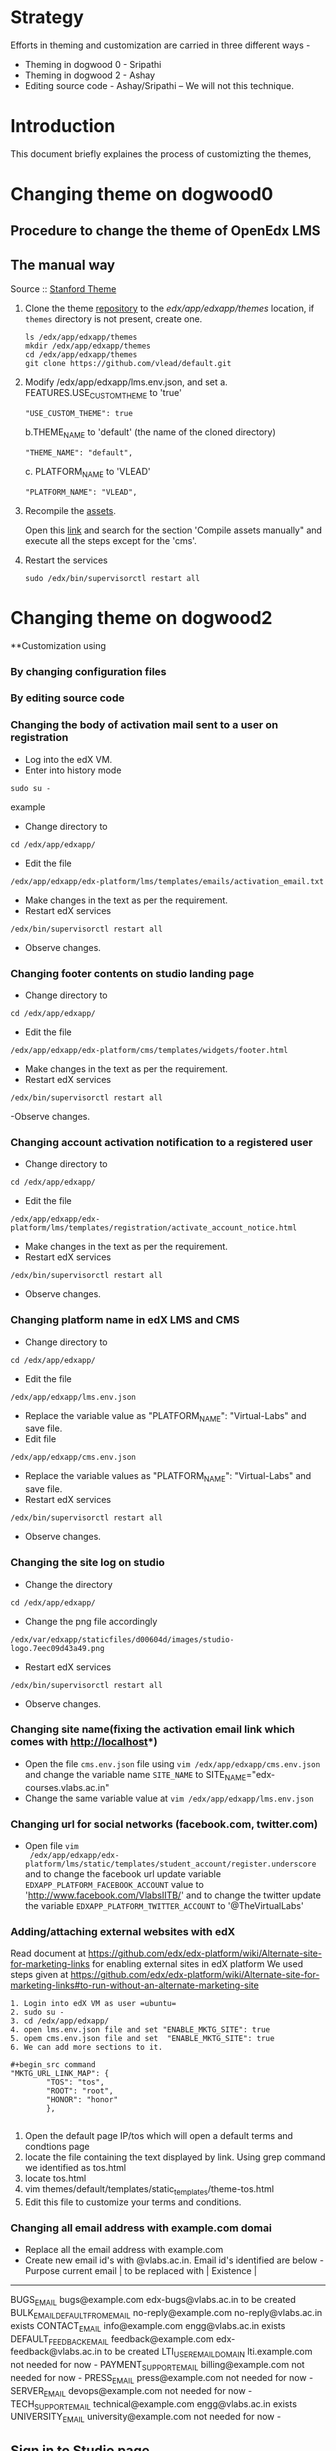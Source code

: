
* Strategy
Efforts in theming and customization are carried in three different ways -
+ Theming in dogwood 0 - Sripathi
+ Theming in dogwood 2 - Ashay
+ Editing source code  - Ashay/Sripathi  -- We will not this technique.

* Introduction
This document briefly explaines the process of customizting the themes,
* Changing theme on dogwood0
** Procedure to change the theme of OpenEdx LMS
** The manual way
   Source :: [[https://github.com/edx/edx-platform/wiki/Stanford-Theming#manual-method][Stanford Theme]]

   1. Clone the theme [[https://github.com/vlead/default.git][repository]] to the /edx/app/edxapp/themes/ location, if
      =themes= directory is not present, create one. 
      #+BEGIN_EXAMPLE
      ls /edx/app/edxapp/themes
      mkdir /edx/app/edxapp/themes
      cd /edx/app/edxapp/themes
      git clone https://github.com/vlead/default.git
      #+END_EXAMPLE

   2. Modify /edx/app/edxapp/lms.env.json, and set 
      a. FEATURES.USE_CUSTOM_THEME to 'true'
      #+BEGIN_EXAMPLE
      "USE_CUSTOM_THEME": true
      #+END_EXAMPLE
      b.THEME_NAME to 'default' (the name of the cloned directory)
      #+BEGIN_EXAMPLE
      "THEME_NAME": "default",
      #+END_EXAMPLE
      c. PLATFORM_NAME to 'VLEAD'
      #+BEGIN_EXAMPLE
      "PLATFORM_NAME": "VLEAD",
      #+END_EXAMPLE

   3. Recompile the [[https://openedx.atlassian.net/wiki/display/OpenOPS/Managing+OpenEdX+Tips+and+Tricks][assets]].  

      Open this [[https://openedx.atlassian.net/wiki/display/OpenOPS/Managing+OpenEdX+Tips+and+Tricks][link]] and search for the section 'Compile assets manually" and
      execute all the steps except for the 'cms'.

   4. Restart the services 
      #+BEGIN_EXAMPLE
      sudo /edx/bin/supervisorctl restart all
      #+END_EXAMPLE

* Changing theme on dogwood2
**Customization using 
*** By changing configuration files
*** By editing source code

*** Changing the body of activation mail sent to a user on registration
- Log into the edX VM.
- Enter into history mode

#+begin_src example
sudo su -
#+end_src example

- Change directory to
#+begin_src example
cd /edx/app/edxapp/
#+end_src

-  Edit the file 

#+begin_src example
/edx/app/edxapp/edx-platform/lms/templates/emails/activation_email.txt
#+end_src

- Make changes in the text as per the requirement.
- Restart edX services 

#+begin_src example
/edx/bin/supervisorctl restart all
#+end_src

- Observe changes.

*** Changing footer contents on studio landing page
- Change directory to

#+begin_src example
cd /edx/app/edxapp/
#+end_src
- Edit the file

#+begin_src example
 /edx/app/edxapp/edx-platform/cms/templates/widgets/footer.html
#+end_src
- Make changes in the text as per the requirement.
- Restart edX services

#+begin_src example
/edx/bin/supervisorctl restart all
#+end_src
-Observe changes.
 
*** Changing account activation notification to a registered user
- Change directory to

#+begin_src example
cd /edx/app/edxapp/
#+end_src
- Edit the file

#+begin_src example
/edx/app/edxapp/edx-platform/lms/templates/registration/activate_account_notice.html
#+end_src
- Make changes in the text as per the requirement.
- Restart edX services

#+begin_src example 
/edx/bin/supervisorctl restart all
#+end_src
- Observe changes.
 
*** Changing platform name in edX LMS and CMS
- Change directory to

#+begin_src example
cd /edx/app/edxapp/
#+end_src
- Edit the file 
#+begin_src example
/edx/app/edxapp/lms.env.json
#+end_src
- Replace  the variable value as "PLATFORM_NAME": "Virtual-Labs" and save file.
- Edit file 
#+begin_src example
/edx/app/edxapp/cms.env.json
#+end_src
- Replace the variable values as "PLATFORM_NAME": "Virtual-Labs" and save file.
- Restart edX services
#+begin_src example 
/edx/bin/supervisorctl restart all
#+end_src
- Observe changes.
  
*** Changing the site log on studio
- Change the directory

#+begin_src example
cd /edx/app/edxapp/
#+end_src
- Change the png file accordingly
#+begin_src example
/edx/var/edxapp/staticfiles/d00604d/images/studio-logo.7eec09d43a49.png
#+end_src

- Restart edX services

#+begin_src example
/edx/bin/supervisorctl restart all
#+end_src
- Observe changes.

*** Changing site name(fixing the activation email link which comes with http://localhost*)
- Open the file =cms.env.json= file using =vim /edx/app/edxapp/cms.env.json=
  and change the variable name =SITE_NAME= to SITE_NAME="edx-courses.vlabs.ac.in"
- Change the same variable value at =vim /edx/app/edxapp/lms.env.json=

*** Changing url for social networks (facebook.com, twitter.com)
- Open file =vim
  /edx/app/edxapp/edx-platform/lms/static/templates/student_account/register.underscore=
  and to change the facebook url update variable =EDXAPP_PLATFORM_FACEBOOK_ACCOUNT= value to
  'http://www.facebook.com/VlabsIITB/' and to change the twitter update the
  variable =EDXAPP_PLATFORM_TWITTER_ACCOUNT= to '@TheVirtualLabs'
*** Adding/attaching external websites with edX
Read document at https://github.com/edx/edx-platform/wiki/Alternate-site-for-marketing-links for enabling external sites in edX platform
We used steps given at https://github.com/edx/edx-platform/wiki/Alternate-site-for-marketing-links#to-run-without-an-alternate-marketing-site

#+begin_src command
1. Login into edX VM as user =ubuntu=
2. sudo su -
3. cd /edx/app/edxapp/
4. open lms.env.json file and set "ENABLE_MKTG_SITE": true
5. opem cms.env.json file and set  "ENABLE_MKTG_SITE": true
6. We can add more sections to it.

#+begin_src command
"MKTG_URL_LINK_MAP": {
        "TOS": "tos",
        "ROOT": "root",
        "HONOR": "honor"
        },

#+end_src
7. Open the default page IP/tos which will open a default terms and condtions page
8. locate the file containing the text displayed by link. Using grep command we identified as tos.html
9. locate tos.html
10. vim themes/default/templates/static_templates/theme-tos.html
11. Edit this file to customize your terms and conditions.
#+end_src
*** Changing all email address with example.com domai
+ Replace all the email address with example.com 
+ Create new email id's with @vlabs.ac.in. Email id's identified are below -
  Purpose                                       current email         | to be replaced with        |   Existence   |
-----------------------------------------------------------------------------------------------------
BUGS_EMAIL                                    bugs@example.com        edx-bugs@vlabs.ac.in          to be created
BULK_EMAIL_DEFAULT_FROM_EMAIL                 no-reply@example.com    no-reply@vlabs.ac.in          exists
CONTACT_EMAIL                                 info@example.com        engg@vlabs.ac.in              exists
DEFAULT_FEEDBACK_EMAIL                        feedback@example.com    edx-feedback@vlabs.ac.in      to be created
LTI_USER_EMAIL_DOMAIN                         lti.example.com         not needed for now             -               
PAYMENT_SUPPORT_EMAIL                         billing@example.com     not needed for now             -                
PRESS_EMAIL                                   press@example.com       not needed for now             -                     
SERVER_EMAIL                                  devops@example.com      not needed for now             -                    
TECH_SUPPORT_EMAIL                            technical@example.com   engg@vlabs.ac.in              exists
UNIVERSITY_EMAIL                              university@example.com  not needed for now             -  
** Sign in to Studio page
   Steps for this has to be added.
** Terms and conditions page of Studio signup
*** Error 
On edX platform when someone, a user click on =Register= button to register with edX platform.
If an individual fills the form, check the checkbox for accepting terms and conditions and click submit, user get registered successfully.
But if user clicks on =Terms and condtions and honor code= it opens a new page with "500 server error".

*** Efforts
**** Identify the file from where =Registration page= is getting served from.
#+begin_src command
1. Login to edX VM
2. sudo su -
3. cd /edx/app/edxapp/
4. locate register.html
#+end_src

Read the source of reister.html.

**** Searched a specific string on registration page 
Search for string =I agree to the VLEAD Terms of Service and Honor Code. *= 
#+begin_src command
1. Login into edX VM as user =ubuntu=
2. sudo su -
3. cd /edx/app/edxapp/
4. grep -iRn "I agree to the VLEAD Terms of Service and Honor Code. *" *

#+end_src 

Got a list of files from where this string was getting served from.  Changes
made are not getting reflected 

** Changing the place holders in registration page on LMS and CMS
#+begin_src command
1. Login to edX VM.
2. sudo su -
3. cd /edx/app/edxapp/
4. grep -iRn "JaneDoe" 
5. Many files containing this string will get listed.
6. Identify appropriate file to edit or else make a change in all the files
7. Restart edX services - /edx/bin/supervisorctl restart all
8. Observe changes.
#+end_src

** Removing extra labels on edX from studio and other pages
This link http://edx-courses.vlabs.ac.in:18010/signup contains some
text "EdX, Open edX, Studio, and the edX and Open edX logos are
registered trademarks or trademarks of edX Inc."  Follow the steps to
remove this extra text from web page
#+begin_src command
1. Login to edX VM.
2. sudo su -
3. cd /edx/app/edxapp/
4. grep -iRn <string mentioned in the problem" 
5. Many files containing this string will get listed.
6. Identify appropriate file to edit or else make a change in all the files
7. Restart edX services - /edx/bin/supervisorctl restart all
8. Observe changes.
#+end_src



** Adding an image on Reistration page
This is fixed. Document to be uploaded.

** Changing default example.com emails in edX
#+begin_src command
1. Login to edX VM.
2. sudo su -
3. cd /edx/app/edxapp/
4. open lms.env.json file and replace all example.com emails with appropriate respective emails 
5. Save changed and restart services using command /edx/bin/supervisorctl restart all
#+end_src
Below are the email id's which are to replaced.
| Key to be changed in Json      |    default emails                    | change with this         |  Status           |
|----------------------------------------------------------------------------------------------------------------------|
| BUGS_EMAIL                     |               bugs@example.com       | edx-bugs@vlabs.ac.in     |     to be created |
| BULK_EMAIL_DEFAULT_FROM_EMAIL  |               no-reply@example.com   | no-reply@vlabs.ac.in     |     exists        |
| CONTACT_EMAIL                  |               info@example.com       | engg@vlabs.ac.in         |     exists        |
| DEFAULT_FEEDBACK_EMAIL         |               feedback@example.com   | edx-feedback@vlabs.ac.in |     to be created |
| LTI_USER_EMAIL_DOMAIN          |               lti.example.com        | not needed for now       |      -            |   
| PAYMENT_SUPPORT_EMAIL          |               billing@example.com    | not needed for now       |      -            |   
| PRESS_EMAIL                    |               press@example.com      | not needed for now       |      -            |  
| SERVER_EMAIL                   |               devops@example.com     | not needed for now       |      -            |  
| TECH_SUPPORT_EMAIL             |               technical@example.com  | engg@vlabs.ac.in         |    exists         |
| UNIVERSITY_EMAIL               |               university@example.com | not needed for now       |      -            |
